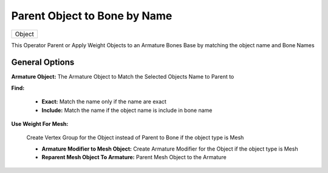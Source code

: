Parent Object to Bone by Name
=============================

.. list-table::

   * - Object

.. image:: /images/Parent_Object_To_Bone_By_Name.gif

This Operator Parent or Apply Weight Objects to an Armature Bones Base by matching the object name and Bone Names

General Options
---------------

.. image:: /images/Parent_Object_To_Bone_By_Name.png


**Armature Object:** The Armature Object to Match the Selected Objects Name to Parent to

**Find:**

   - **Exact:** Match the name only if the name are exact
   - **Include:** Match the name if the object name is include in bone name

**Use Weight For Mesh:**

   Create Vertex Group for the Object instead of Parent to Bone if the object type is Mesh

   - **Armature Modifier to Mesh Object:** Create Armature Modifier for the Object if the object type is Mesh
   - **Reparent Mesh Object To Armature:** Parent Mesh Object to the Armature

